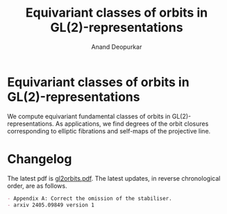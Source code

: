 #+title: Equivariant classes of orbits in GL(2)-representations
#+author: Anand Deopurkar
#+options: toc:nil

* Equivariant classes of orbits in GL(2)-representations

We compute equivariant fundamental classes of orbits in GL(2)-representations.  As applications, we find degrees of the orbit closures corresponding to elliptic fibrations and self-maps of the projective line.

* Changelog
The latest pdf is [[file:gl2orbits.pdf][gl2orbits.pdf]].  The latest updates, in reverse chronological order, are as follows.

#+begin_src shell :results org :exports results
  git log --pretty="- %s"
#+end_src

#+RESULTS:
#+begin_src org
- Appendix A: Correct the omission of the stabiliser.
- arxiv 2405.09849 version 1
#+end_src
